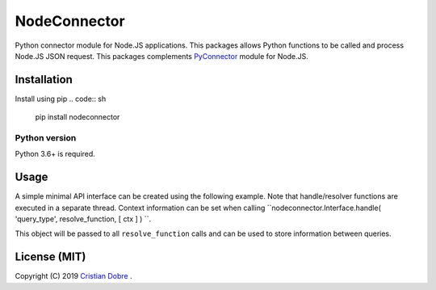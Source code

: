 NodeConnector
#############

Python connector module for Node.JS applications. This packages allows Python functions to be called and 
process Node.JS JSON request. This packages complements `PyConnector`_ module for Node.JS.

.. _PyConnector: https://github.com/cristidbr/pyconnector

Installation
============

Install using pip
.. code:: sh
    pip install nodeconnector 

Python version
--------------

Python 3.6+ is required.

Usage
=====

A simple minimal API interface can be created using the following example.
Note that handle/resolver functions are executed in a separate thread. Context 
information can be set when calling ``nodeconnector.Interface.handle( 'query_type', resolve_function, [ ctx ] ) ``.

This object will be passed to all ``resolve_function`` calls and can be used to store information between queries.

.. code:: python
    # minimal.py
    import sys
    import time
    import argparse
    import nodeconnector

    # argument parsing, PyConnector automatically sends this
    parser = argparse.ArgumentParser( description = 'Python Exposed API' )
    parser.add_argument( '--pynodeport', help = 'PyConnector Node.JS query port', default = 24001 )
    args = parser.parse_args()

    # python version query
    def nodeq_version( args, ctx = {} ):
        return ( '%d.%d.%d' % ( sys.version_info[ 0 ], sys.version_info[ 1 ], sys.version_info[ 2 ] ) )

    # increment value query
    def nodeq_increment( args, ctx = {} ):
        # return value
        ctx[ 'inc' ] += 1
        args[ 'value' ] = ctx[ 'inc' ]

        return args

    # create interface
    nodeq = nodeconnector.Interface( )

    # queries are executed on a separate thread, a context object can be used to pass data
    nodeq.handle( 'pyversion', nodeq_version )
    nodeq.handle( 'increment', nodeq_increment, dict( inc = 0 ) ) 

    # launch API
    nodeq.listen( port = args.pynodeport ) 

    # wait
    while( True ):
        time.sleep( 0.001 )


License (MIT)
=============

Copyright (C) 2019 `Cristian Dobre`_ .

.. _Cristian Dobre: https://github.com/cristidbr
